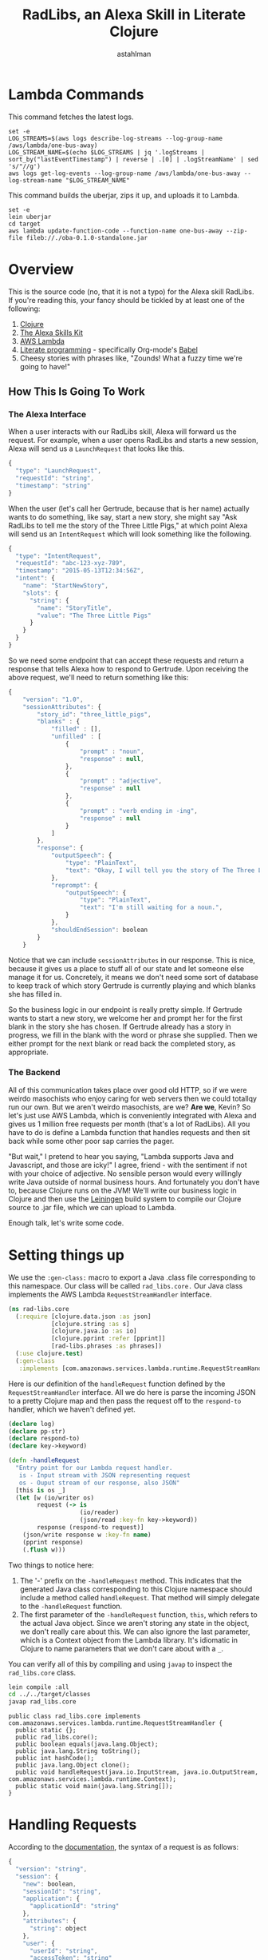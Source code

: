 #+TITLE: RadLibs, an Alexa Skill in Literate Clojure
#+AUTHOR: astahlman
#+PROPERTY: header-args :tangle no :cache yes :exports none :session *cider-repl LiterateRadLibs*
#+HTML_HEAD: <style>pre.src {background-color: #303030; color: #e5e5e5;}</style>
* Lambda Commands

This command fetches the latest logs.

#+BEGIN_SRC shell :tangle ../../fetch-logs.sh :shebang "#!/bin/bash"
  set -e
  LOG_STREAMS=$(aws logs describe-log-streams --log-group-name /aws/lambda/one-bus-away)
  LOG_STREAM_NAME=$(echo $LOG_STREAMS | jq '.logStreams | sort_by("lastEventTimestamp") | reverse | .[0] | .logStreamName' | sed 's/"//g')
  aws logs get-log-events --log-group-name /aws/lambda/one-bus-away --log-stream-name "$LOG_STREAM_NAME"
#+END_SRC

This command builds the uberjar, zips it up, and uploads it to Lambda.

#+BEGIN_SRC shell :tangle ../../build.sh :shebang "#!/bin/bash"
  set -e
  lein uberjar
  cd target
  aws lambda update-function-code --function-name one-bus-away --zip-file fileb://./oba-0.1.0-standalone.jar
#+END_SRC


* Overview

  This is the source code (no, that it is not a typo) for the Alexa
  skill RadLibs. If you're reading this, your fancy should be tickled
  by at least one of the following:

  1. [[http://clojure.org/][Clojure]]
  2. [[https://developer.amazon.com/public/solutions/alexa/alexa-skills-kit/getting-started-guide][The Alexa Skills Kit]]
  3. [[https://aws.amazon.com/lambda/][AWS Lambda]]
  4. [[http://www.literateprogramming.com/index.html][Literate programming]] - specifically Org-mode's [[http://orgmode.org/worg/org-contrib/babel/][Babel]]
  5. Cheesy stories with phrases like, "Zounds! What a fuzzy time
     we're going to have!"

** How This Is Going To Work

*** The Alexa Interface

    When a user interacts with our RadLibs skill, Alexa will forward us
    the request. For example, when a user opens RadLibs and starts a
    new session, Alexa will send us a =LaunchRequest= that looks like
    this.

    #+begin_src javascript :eval no
    {
      "type": "LaunchRequest",
      "requestId": "string",
      "timestamp": "string"
    }
    #+end_src

    When the user (let's call her Gertrude, because that is her name)
    actually wants to do something, like say, start a new story, she
    might say "Ask RadLibs to tell me the story of the Three Little
    Pigs," at which point Alexa will send us an =IntentRequest= which
    will look something like the following.

    #+begin_src javascript :eval no
    {
      "type": "IntentRequest",
      "requestId": "abc-123-xyz-789",
      "timestamp": "2015-05-13T12:34:56Z",
      "intent": {
        "name": "StartNewStory",
        "slots": {
          "string": {
            "name": "StoryTitle",
            "value": "The Three Little Pigs"
          }
        }
      }
    }
    #+end_src

    So we need some endpoint that can accept these requests and return
    a response that tells Alexa how to respond to Gertrude. Upon
    receiving the above request, we'll need to return something like
    this:

    #+begin_src javascript :eval no
      {
          "version": "1.0",
          "sessionAttributes": {
              "story_id": "three_little_pigs",
              "blanks" : {
                  "filled" : [],
                  "unfilled" : [
                      {
                          "prompt" : "noun",
                          "response" : null,
                      },
                      {
                          "prompt" : "adjective",
                          "response" : null
                      },
                      {
                          "prompt" : "verb ending in -ing",
                          "response" : null
                      }
                  ]
              },
              "response": {
                  "outputSpeech": {
                      "type": "PlainText",
                      "text": "Okay, I will tell you the story of The Three Little Pigs. But first, I'll need some help. Can you give me a noun?",
                  },
                  "reprompt": {
                      "outputSpeech": {
                          "type": "PlainText",
                          "text": "I'm still waiting for a noun.",
                      }
                  },
                  "shouldEndSession": boolean
              }
          }
    #+end_src

    Notice that we can include =sessionAttributes= in our response.
    This is nice, because it gives us a place to stuff all of our
    state and let someone else manage it for us. Concretely, it means
    we don't need some sort of database to keep track of which story
    Gertrude is currently playing and which blanks she has filled in.

    So the business logic in our endpoint is really pretty simple. If
    Gertrude wants to start a new story, we welcome her and prompt her
    for the first blank in the story she has chosen. If Gertrude
    already has a story in progress, we fill in the blank with the word
    or phrase she supplied. Then we either prompt for the next blank or
    read back the completed story, as appropriate.

*** The Backend

    All of this communication takes place over good old HTTP, so if we
    were weirdo masochists who enjoy caring for web servers then we
    could totallqy run our own. But we aren't weirdo masochists, are
    we? *Are we*, Kevin? So let's just use AWS Lambda, which is
    conveniently integrated with Alexa and gives us 1 million free
    requests per month (that's a lot of RadLibs). All you have to do
    is define a Lambda function that handles requests and then sit
    back while some other poor sap carries the pager.

    "But wait," I pretend to hear you saying, "Lambda supports Java
    and Javascript, and those are icky!" I agree, friend - with the
    sentiment if not with your choice of adjective. No sensible person
    would every willingly write Java outside of normal business hours.
    And fortunately you don't have to, because Clojure runs on the
    JVM! We'll write our business logic in Clojure and then use the
    [[http://leiningen.org/][Leiningen]] build system to compile our Clojure source to .jar file,
    which we can upload to Lambda.

    Enough talk, let's write some code.

* Setting things up

  We use the =:gen-class:= macro to export a Java .class file
  corresponding to this namespace. Our class will be called
  =rad_libs.core.= Our Java class implements the AWS Lambda
  =RequestStreamHandler= interface.

  #+begin_src clojure :results silent
    (ns rad-libs.core
      (:require [clojure.data.json :as json]
                [clojure.string :as s]
                [clojure.java.io :as io]
                [clojure.pprint :refer [pprint]]
                [rad-libs.phrases :as phrases])
      (:use clojure.test)
      (:gen-class
       :implements [com.amazonaws.services.lambda.runtime.RequestStreamHandler]))
  #+end_src

  Here is our definition of the =handleRequest= function defined by
  the =RequestStreamHandler= interface. All we do here is parse the
  incoming JSON to a pretty Clojure map and then pass the request off
  to the =respond-to= handler, which we haven't defined yet.
  
  #+begin_src clojure :results silent
    (declare log)
    (declare pp-str)
    (declare respond-to)
    (declare key->keyword)

    (defn -handleRequest
      "Entry point for our Lambda request handler.
       is - Input stream with JSON representing request
       os - Ouput stream of our response, also JSON"
      [this is os _]
      (let [w (io/writer os)
            request (-> is
                        (io/reader)
                        (json/read :key-fn key->keyword))
            response (respond-to request)]
        (json/write response w :key-fn name)
        (pprint response)
        (.flush w)))
  #+end_src

  Two things to notice here:

  1. The '-' prefix on the =-handleRequest= method. This indicates
     that the generated Java class corresponding to this Clojure
     namespace should include a method called =handleRequest=. That
     method will simply delegate to the =-handleRequest= function.
  2. The first parameter of the =-handleRequest= function, =this=,
     which refers to the actual Java object. Since we aren't storing
     any state in the object, we don't really care about this. We can
     also ignore the last parameter, which is a Context object from
     the Lambda library. It's idiomatic in Clojure to name parameters
     that we don't care about with a =_=.

  You can verify all of this by compiling and using =javap= to inspect
  the =rad_libs.core= class.
  
  #+begin_src sh :results output verbatim pp replace :tangle no :session no
  lein compile :all
  cd ../../target/classes
  javap rad_libs.core
  #+end_src

  #+RESULTS[9103cb2c3ff7271c6a9100592e06f1b38a08d7e5]:
  #+begin_example
  public class rad_libs.core implements com.amazonaws.services.lambda.runtime.RequestStreamHandler {
    public static {};
    public rad_libs.core();
    public boolean equals(java.lang.Object);
    public java.lang.String toString();
    public int hashCode();
    public java.lang.Object clone();
    public void handleRequest(java.io.InputStream, java.io.OutputStream, com.amazonaws.services.lambda.runtime.Context);
    public static void main(java.lang.String[]);
  }
#+end_example

* Handling Requests

  According to the [[https://developer.amazon.com/public/solutions/alexa/alexa-skills-kit/docs/alexa-skills-kit-interface-reference#Request Format][documentation]], the syntax of a request is as
  follows:

   #+begin_src javascript :eval no
     {
       "version": "string",
       "session": {
         "new": boolean,
         "sessionId": "string",
         "application": {
           "applicationId": "string"
         },
         "attributes": {
           "string": object
         },
         "user": {
           "userId": "string",
           "accessToken": "string"
         }
       },
       "request": object
     }
   #+end_src

   Our skill will need to handle three types of requests:

   1. Launch Request
   2. Intent Request
   3. Session Ended Request

   We define =respond-to= as a multimethod which dispatches on the
   request type.

   #+begin_src clojure
     (defmulti respond-to
       (fn [req]
         (get-in req [:request :type])))
   #+end_src

   #+RESULTS[8e5c06ee08078822fe3d08ed248aec64cc48427e]:
   : #'rad-libs.core/respond-to

** Launch Request

   #+begin_src javascript :eval no
     {
       "type": "LaunchRequest",
       "requestId": "string",
       "timestamp": "string"
     }
   #+end_src

   When we get a launch request, all we need to do is return a
   plain-text response welcoming Gertrude to the skill.
    
   #+begin_src clojure

     (declare text-response)

     (defmethod respond-to "LaunchRequest" [req]
       (log (str "Handling launch request: " (pp-str req)))
       (text-response {:text phrases/modal-welcome-prompt
                       :reprompt phrases/modal-welcome-reprompt}))

     (declare a-request)

     (deftest test-handle-launch-request
       (testing "We welcome the user when they open the skill"
         (let [launch-request (assoc a-request
                                     :request
                                     {:type "LaunchRequest"
                                      :request-id :irrelevant
                                      :timestamp :irrelevant})]
           (is (= {:output-speech {:type "PlainText"
                                   :text phrases/modal-welcome-prompt}
                   :reprompt {:output-speech
                              {:type "PlainText"
                               :text phrases/modal-welcome-reprompt}}
                   :should-end-session? false}
                  (:response (respond-to launch-request)))))))
   #+end_src

   #+RESULTS[34a3b592b8c2fa0b7d112f3ff87b8b3f4155004a]:
   : #'rad-libs.core/text-response#object[clojure.lang.MultiFn 0x540d1eb5 "clojure.lang.MultiFn@540d1eb5"]#'rad-libs.core/a-request#'rad-libs.core/test-handle-launch-request

** Intent Request
   #+begin_src javascript :eval no
     {
       "type": "IntentRequest",
       "requestId": "string",
       "timestamp": "string",
       "intent": {
         "name": "string",
         "slots": {
           "string": {
             "name": "string",
             "value": "string"
           }
         }
       }
     }
   #+end_src

   We define the intents we support in the [[https://developer.amazon.com/public/solutions/alexa/alexa-skills-kit/docs/alexa-skills-kit-interaction-model-reference][interaction model]]. Let's
   keep it simple and say that there are only three things that a
   user will be able to ask us to do: ask for help, start a story,
   and fill in a blank. To ask for help, we use the built-in intent
   provided by Alexa. The other two we define ourselves.

*** Interaction Model

    We define our interactions model in JSON.

    #+begin_src javascript :tangle ../../interaction-model/intent-schema.json :eval no
      {
        "intents": [
          {
            "intent": "StartStory",
            "slots": []
          },
          {
            "intent": "FillBlank",
            "slots": [
              {
                "name": "Blank",
                "type": "LITERAL"
              }
            ]
          },
          {
              "intent": "AMAZON.HelpIntent",
          }
        ]
      }
    #+end_src

*** Handling Intents

    #+begin_src clojure
     
      (defmulti on-intent
        (fn [intent session]
          (:name intent)))

      (defmethod respond-to "IntentRequest" [req]
        (log (str "Handling intent request: " (pp-str req)))
        (on-intent (get-in req [:request :intent]) (:session req)))
         
    #+end_src

    #+RESULTS[3751ceaf3421e0f3cbe4dbe303451397de033bd3]:
    : nil#object[clojure.lang.MultiFn 0x540d1eb5 "clojure.lang.MultiFn@540d1eb5"]

**** Help Intent

     The Help intent is the easiest to handle. If a user asks for
     help, all we do is return a plain-text, static response. We
     include a plain-text, static reprompt in case the user doesn't
     respond.
      
     #+begin_src clojure
       (defmethod on-intent "AMAZON.HelpIntent" [intent session]
         (text-response {:text phrases/get-help-response}))

       (deftest test-help-intent
         (testing "When a user asks for help, we tell them how to use RadLibs"
           (let [help-request (assoc a-request
                                     :request
                                     {:type "IntentRequest"
                                      :intent {:name "AMAZON.HelpIntent"}})]
             (is (= {:output-speech {:type "PlainText"
                                     :text phrases/get-help-response}
                     :should-end-session? false}
                    (:response (respond-to help-request)))))))
     #+end_src

     #+RESULTS[92b39d0771ec3614643b27a7f0e6c75938750db6]:
     : #object[clojure.lang.MultiFn 0x2a694618 "clojure.lang.MultiFn@2a694618"]#'rad-libs.core/test-help-intent

**** StartStoryIntent

     When the user asks to start a story, we should take one of two
     actions:

     1. If the user is currently in the middle of a story, we should
        confirm that they want to abandon the current story.
        1. If yes, start a new story.
        2. If no, prompt again for the current blank.
     2. If the user is not in the middle of a story, start a new
        story.
         
     #+begin_src clojure
       (declare extract-blanks)
       (declare fetch-story)
       (declare prompt-for-blank reprompt-for-blank)

       (defmethod on-intent "StartStoryIntent"
         [intent session]
         (if (= (:state (:attributes session)) "InStory")
           (text-response {:text phrases/confirm-abandon-story
                           :reprompt phrases/confirm-abandon-story
                           :session (assoc-in session
                                              [:attributes :state]
                                              "ConfirmAbandon")})
           (let [new-story (fetch-story)
                 first-blank (first (extract-blanks new-story))]
             (text-response {:text (prompt-for-blank (:type first-blank))
                             :reprompt (reprompt-for-blank (:type first-blank))
                             :session (assoc session
                                             :attributes
                                             {:state "InStory"
                                              :story new-story})}))))

       (declare prompt-for-a-blank?)
       (declare confirmation-to-abandon?)

       (deftest test-start-story
         (let [start-story-request (assoc a-request
                                          :request
                                          {:type "IntentRequest"
                                           :request-id :irrelevant
                                           :timestamp :irrelevant
                                           :intent {:name "StartStoryIntent"}})]
           (testing "We prompt the user for the first blank when they start a new story"
             (is (prompt-for-a-blank? (respond-to start-story-request))))
           (let [abandon-story-request (assoc-in start-story-request
                                                 [:session :attributes :state]
                                                 "InStory")]
             (testing "We confirm the user wants a new story before abandoning a story in progress"
               (is (confirmation-to-abandon? (respond-to abandon-story-request)))))))

       (defn prompt-for-a-blank? [response]
         (let [blank-types #{"verb"
                             "noun"
                             "adjective"
                             "plural noun"
                             "adverb"
                             "verb ending in i.n.g."
                             "exclamation"
                             "name of person"
                             "number"}]
           (and
            (not (:should-end-session? response))
            (contains? blank-types (get-in response [:response :output-speech :text]))
            (some (fn [blank-type]
                    (.contains
                     (get-in response [:response :reprompt :output-speech :text])
                     blank-type))
                  blank-types))))

       (defn confirmation-to-abandon? [response]
         (and
          (= phrases/confirm-abandon-story (get-in response [:response :output-speech :text]))
          (= phrases/confirm-abandon-story (get-in response [:response :reprompt :output-speech :text]))))
     #+end_src

     #+RESULTS[d67390a234d0f236f61089f27cb8a49b8fc272b5]:
     : #'rad-libs.core/extract-blanks#'rad-libs.core/fetch-story#'rad-libs.core/reprompt-for-blank#object[clojure.lang.MultiFn 0x71c9a7e2 "clojure.lang.MultiFn@71c9a7e2"]#'rad-libs.core/prompt-for-a-blank?#'rad-libs.core/confirmation-to-abandon?#'rad-libs.core/test-start-story#'rad-libs.core/prompt-for-a-blank?#'rad-libs.core/confirmation-to-abandon?

**** FillBlankIntent


** Session Ended Request
   #+begin_src javascript :eval no
     {
       "type": "SessionEndedRequest",
       "requestId": "string",
       "timestamp": "string",
       "reason": "string"
     }
   #+end_src

* Stories
  
** Fetching stories

    We keep our story templates in S3 so that we can update our content
    and our skill independently. However, in case of failure retrieving
    from our external store, we fail gracefully and return a default
    story.

    #+begin_src clojure
      (defn fetch-story []
        "For now, just return a story in memory. TODO: Fetch from S3"
        "Hello {noun}, it's a {adjective} day!")
    #+end_src

    #+RESULTS[37fe9f834d9b7772093cc8039c89e9caa8dfed42]:
    : #'rad-libs.core/fetch-story

** Filling in the blanks

   Blanks are delimited in a story template by curly braces.
   
   #+begin_src clojure
     (defn extract-blanks [template]
       (loop [match (re-matcher #"\{[\w \.-]+\}" template)
              result []]
         (if (.find match)
           (recur match (conj result
                              {:start (.start match)
                               :end (.end match)
                               :type (clojure.string/replace (.group match) #"\{|\}" "")}))
           result)))
   #+end_src

   #+RESULTS[c717df7a195ef0e33871bfe80d212cd07c7d5bba]:
   : #'rad-libs.core/extract-blanks

   Each blank is associated with a type, which we use to prompt the
   user.

   #+begin_src clojure
     (defn prompt-for-blank [blank-type]
       blank-type)

     (defn reprompt-for-blank [blank-type]
       (str phrases/still-waiting-for-a blank-type))
   #+end_src

   #+RESULTS[3c5d38dcab37edae2a71b2443b4e1420fbc96483]:
   : #'rad-libs.core/prompt-for-blank#'rad-libs.core/reprompt-for-blank

   

* Test Data
  
  #+begin_src clojure
    (def a-request
      {:version "1",
       :session {:new false,
                 :session-id "session-xyz",
                 :application {:application-id "app-123"},
                 :attributes {}},
       :request nil})
  #+end_src

  #+RESULTS[096c32e21584bd28597867920af639c7a58f11e6]:
  : #'rad-libs.core/a-request

* Utilities

  #+begin_src clojure
    (declare response-skeleton)

    (defn text-response [{:keys [text reprompt]}]
      (let [response {:output-speech {:type "PlainText"
                                      :text text}
                      :should-end-session? false}
            response (if reprompt
                       (assoc response
                              :reprompt
                              {:output-speech {:type "PlainText"
                                               :text reprompt}})
                       response)]
        (assoc response-skeleton
               :response response)))

    (def response-skeleton
      {:version "1"
       :session nil
       :response nil})

    (defn pp-str
      "Pretty-prints to a string, instead of *out*"
      [x]
      (with-out-str (clojure.pprint/pprint x)))

    (defn log 
      "TODO: Implement this"
      [msg]
      (println (str "INFO: " msg)))
  #+end_src

  #+RESULTS[f451a8520535cd64d938903af9045c44f35d2a21]:
  : #'rad-libs.core/response-skeleton#'rad-libs.core/text-response#'rad-libs.core/response-skeleton#'rad-libs.core/pp-str#'rad-libs.core/log
  
* Phrases

  #+begin_src clojure :tangle phrases.clj
    (ns rad-libs.phrases)

    (def ^:const modal-welcome-prompt "Welcome to Mad Libs! We can start a new story whenever you're ready.")
    (def ^:const modal-welcome-reprompt "When you're ready, ask me to start a new story.")
    (def ^:const get-help-response "You can ask me to start a new story at any time. Once you've filled in all the blanks, I'll read your story back to you.")
    (def ^:const confirm-abandon-story "Are you sure you want to abandon this story?")
    (def ^:const still-waiting-for-a "I'm still waiting for a ")
  #+end_src

  #+RESULTS[ad41709a2e5aa74bf59932f7581f6420a8458be1]:
  : nil#'rad-libs.phrases/modal-welcome-prompt#'rad-libs.phrases/modal-welcome-reprompt#'rad-libs.phrases/get-help-response#'rad-libs.phrases/confirm-abandon-story#'rad-libs.phrases/still-waiting-for-a

